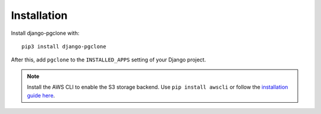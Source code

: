 Installation
============

Install django-pgclone with::

    pip3 install django-pgclone

After this, add ``pgclone`` to the ``INSTALLED_APPS``
setting of your Django project.

.. note::

    Install the AWS CLI to enable the S3 storage backend. Use ``pip install awscli``
    or follow the
    `installation guide here <https://docs.aws.amazon.com/cli/latest/userguide/getting-started-install.html>`__.